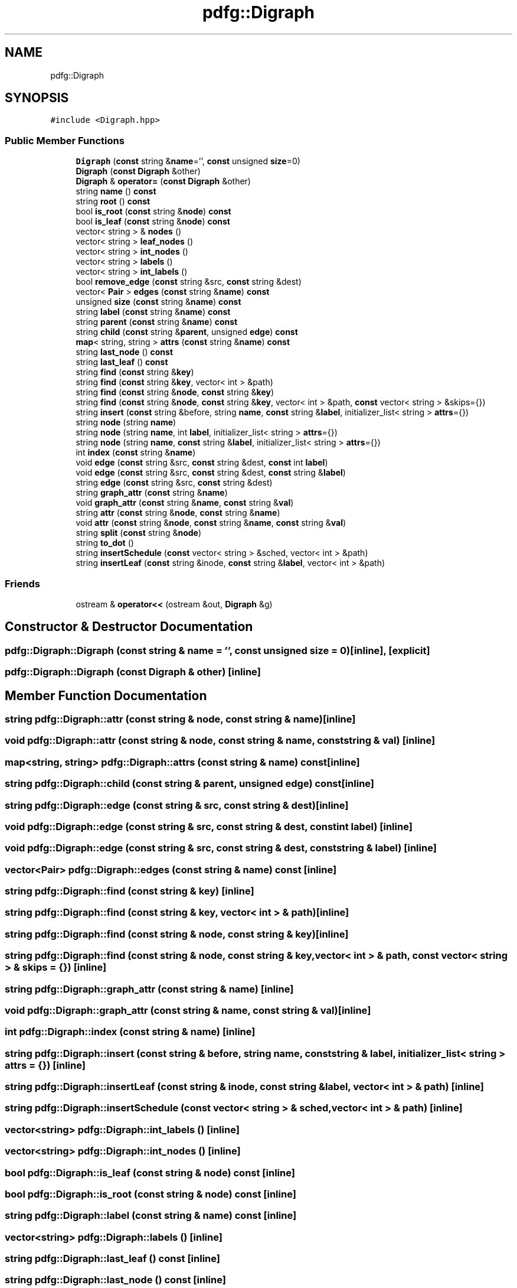 .TH "pdfg::Digraph" 3 "Sun Jul 12 2020" "My Project" \" -*- nroff -*-
.ad l
.nh
.SH NAME
pdfg::Digraph
.SH SYNOPSIS
.br
.PP
.PP
\fC#include <Digraph\&.hpp>\fP
.SS "Public Member Functions"

.in +1c
.ti -1c
.RI "\fBDigraph\fP (\fBconst\fP string &\fBname\fP='', \fBconst\fP unsigned \fBsize\fP=0)"
.br
.ti -1c
.RI "\fBDigraph\fP (\fBconst\fP \fBDigraph\fP &other)"
.br
.ti -1c
.RI "\fBDigraph\fP & \fBoperator=\fP (\fBconst\fP \fBDigraph\fP &other)"
.br
.ti -1c
.RI "string \fBname\fP () \fBconst\fP"
.br
.ti -1c
.RI "string \fBroot\fP () \fBconst\fP"
.br
.ti -1c
.RI "bool \fBis_root\fP (\fBconst\fP string &\fBnode\fP) \fBconst\fP"
.br
.ti -1c
.RI "bool \fBis_leaf\fP (\fBconst\fP string &\fBnode\fP) \fBconst\fP"
.br
.ti -1c
.RI "vector< string > & \fBnodes\fP ()"
.br
.ti -1c
.RI "vector< string > \fBleaf_nodes\fP ()"
.br
.ti -1c
.RI "vector< string > \fBint_nodes\fP ()"
.br
.ti -1c
.RI "vector< string > \fBlabels\fP ()"
.br
.ti -1c
.RI "vector< string > \fBint_labels\fP ()"
.br
.ti -1c
.RI "bool \fBremove_edge\fP (\fBconst\fP string &src, \fBconst\fP string &dest)"
.br
.ti -1c
.RI "vector< \fBPair\fP > \fBedges\fP (\fBconst\fP string &\fBname\fP) \fBconst\fP"
.br
.ti -1c
.RI "unsigned \fBsize\fP (\fBconst\fP string &\fBname\fP) \fBconst\fP"
.br
.ti -1c
.RI "string \fBlabel\fP (\fBconst\fP string &\fBname\fP) \fBconst\fP"
.br
.ti -1c
.RI "string \fBparent\fP (\fBconst\fP string &\fBname\fP) \fBconst\fP"
.br
.ti -1c
.RI "string \fBchild\fP (\fBconst\fP string &\fBparent\fP, unsigned \fBedge\fP) \fBconst\fP"
.br
.ti -1c
.RI "\fBmap\fP< string, string > \fBattrs\fP (\fBconst\fP string &\fBname\fP) \fBconst\fP"
.br
.ti -1c
.RI "string \fBlast_node\fP () \fBconst\fP"
.br
.ti -1c
.RI "string \fBlast_leaf\fP () \fBconst\fP"
.br
.ti -1c
.RI "string \fBfind\fP (\fBconst\fP string &\fBkey\fP)"
.br
.ti -1c
.RI "string \fBfind\fP (\fBconst\fP string &\fBkey\fP, vector< int > &path)"
.br
.ti -1c
.RI "string \fBfind\fP (\fBconst\fP string &\fBnode\fP, \fBconst\fP string &\fBkey\fP)"
.br
.ti -1c
.RI "string \fBfind\fP (\fBconst\fP string &\fBnode\fP, \fBconst\fP string &\fBkey\fP, vector< int > &path, \fBconst\fP vector< string > &skips={})"
.br
.ti -1c
.RI "string \fBinsert\fP (\fBconst\fP string &before, string \fBname\fP, \fBconst\fP string &\fBlabel\fP, initializer_list< string > \fBattrs\fP={})"
.br
.ti -1c
.RI "string \fBnode\fP (string \fBname\fP)"
.br
.ti -1c
.RI "string \fBnode\fP (string \fBname\fP, int \fBlabel\fP, initializer_list< string > \fBattrs\fP={})"
.br
.ti -1c
.RI "string \fBnode\fP (string \fBname\fP, \fBconst\fP string &\fBlabel\fP, initializer_list< string > \fBattrs\fP={})"
.br
.ti -1c
.RI "int \fBindex\fP (\fBconst\fP string &\fBname\fP)"
.br
.ti -1c
.RI "void \fBedge\fP (\fBconst\fP string &src, \fBconst\fP string &dest, \fBconst\fP int \fBlabel\fP)"
.br
.ti -1c
.RI "void \fBedge\fP (\fBconst\fP string &src, \fBconst\fP string &dest, \fBconst\fP string &\fBlabel\fP)"
.br
.ti -1c
.RI "string \fBedge\fP (\fBconst\fP string &src, \fBconst\fP string &dest)"
.br
.ti -1c
.RI "string \fBgraph_attr\fP (\fBconst\fP string &\fBname\fP)"
.br
.ti -1c
.RI "void \fBgraph_attr\fP (\fBconst\fP string &\fBname\fP, \fBconst\fP string &\fBval\fP)"
.br
.ti -1c
.RI "string \fBattr\fP (\fBconst\fP string &\fBnode\fP, \fBconst\fP string &\fBname\fP)"
.br
.ti -1c
.RI "void \fBattr\fP (\fBconst\fP string &\fBnode\fP, \fBconst\fP string &\fBname\fP, \fBconst\fP string &\fBval\fP)"
.br
.ti -1c
.RI "string \fBsplit\fP (\fBconst\fP string &\fBnode\fP)"
.br
.ti -1c
.RI "string \fBto_dot\fP ()"
.br
.ti -1c
.RI "string \fBinsertSchedule\fP (\fBconst\fP vector< string > &sched, vector< int > &path)"
.br
.ti -1c
.RI "string \fBinsertLeaf\fP (\fBconst\fP string &inode, \fBconst\fP string &\fBlabel\fP, vector< int > &path)"
.br
.in -1c
.SS "Friends"

.in +1c
.ti -1c
.RI "ostream & \fBoperator<<\fP (ostream &out, \fBDigraph\fP &g)"
.br
.in -1c
.SH "Constructor & Destructor Documentation"
.PP 
.SS "pdfg::Digraph::Digraph (\fBconst\fP string & name = \fC''\fP, \fBconst\fP unsigned size = \fC0\fP)\fC [inline]\fP, \fC [explicit]\fP"

.SS "pdfg::Digraph::Digraph (\fBconst\fP \fBDigraph\fP & other)\fC [inline]\fP"

.SH "Member Function Documentation"
.PP 
.SS "string pdfg::Digraph::attr (\fBconst\fP string & node, \fBconst\fP string & name)\fC [inline]\fP"

.SS "void pdfg::Digraph::attr (\fBconst\fP string & node, \fBconst\fP string & name, \fBconst\fP string & val)\fC [inline]\fP"

.SS "\fBmap\fP<string, string> pdfg::Digraph::attrs (\fBconst\fP string & name) const\fC [inline]\fP"

.SS "string pdfg::Digraph::child (\fBconst\fP string & parent, unsigned edge) const\fC [inline]\fP"

.SS "string pdfg::Digraph::edge (\fBconst\fP string & src, \fBconst\fP string & dest)\fC [inline]\fP"

.SS "void pdfg::Digraph::edge (\fBconst\fP string & src, \fBconst\fP string & dest, \fBconst\fP int label)\fC [inline]\fP"

.SS "void pdfg::Digraph::edge (\fBconst\fP string & src, \fBconst\fP string & dest, \fBconst\fP string & label)\fC [inline]\fP"

.SS "vector<\fBPair\fP> pdfg::Digraph::edges (\fBconst\fP string & name) const\fC [inline]\fP"

.SS "string pdfg::Digraph::find (\fBconst\fP string & key)\fC [inline]\fP"

.SS "string pdfg::Digraph::find (\fBconst\fP string & key, vector< int > & path)\fC [inline]\fP"

.SS "string pdfg::Digraph::find (\fBconst\fP string & node, \fBconst\fP string & key)\fC [inline]\fP"

.SS "string pdfg::Digraph::find (\fBconst\fP string & node, \fBconst\fP string & key, vector< int > & path, \fBconst\fP vector< string > & skips = \fC{}\fP)\fC [inline]\fP"

.SS "string pdfg::Digraph::graph_attr (\fBconst\fP string & name)\fC [inline]\fP"

.SS "void pdfg::Digraph::graph_attr (\fBconst\fP string & name, \fBconst\fP string & val)\fC [inline]\fP"

.SS "int pdfg::Digraph::index (\fBconst\fP string & name)\fC [inline]\fP"

.SS "string pdfg::Digraph::insert (\fBconst\fP string & before, string name, \fBconst\fP string & label, initializer_list< string > attrs = \fC{}\fP)\fC [inline]\fP"

.SS "string pdfg::Digraph::insertLeaf (\fBconst\fP string & inode, \fBconst\fP string & label, vector< int > & path)\fC [inline]\fP"

.SS "string pdfg::Digraph::insertSchedule (\fBconst\fP vector< string > & sched, vector< int > & path)\fC [inline]\fP"

.SS "vector<string> pdfg::Digraph::int_labels ()\fC [inline]\fP"

.SS "vector<string> pdfg::Digraph::int_nodes ()\fC [inline]\fP"

.SS "bool pdfg::Digraph::is_leaf (\fBconst\fP string & node) const\fC [inline]\fP"

.SS "bool pdfg::Digraph::is_root (\fBconst\fP string & node) const\fC [inline]\fP"

.SS "string pdfg::Digraph::label (\fBconst\fP string & name) const\fC [inline]\fP"

.SS "vector<string> pdfg::Digraph::labels ()\fC [inline]\fP"

.SS "string pdfg::Digraph::last_leaf () const\fC [inline]\fP"

.SS "string pdfg::Digraph::last_node () const\fC [inline]\fP"

.SS "vector<string> pdfg::Digraph::leaf_nodes ()\fC [inline]\fP"

.SS "string pdfg::Digraph::name () const\fC [inline]\fP"

.SS "string pdfg::Digraph::node (string name)\fC [inline]\fP"

.SS "string pdfg::Digraph::node (string name, \fBconst\fP string & label, initializer_list< string > attrs = \fC{}\fP)\fC [inline]\fP"

.SS "string pdfg::Digraph::node (string name, int label, initializer_list< string > attrs = \fC{}\fP)\fC [inline]\fP"

.SS "vector<string>& pdfg::Digraph::nodes ()\fC [inline]\fP"

.SS "\fBDigraph\fP& pdfg::Digraph::operator= (\fBconst\fP \fBDigraph\fP & other)\fC [inline]\fP"

.SS "string pdfg::Digraph::parent (\fBconst\fP string & name) const\fC [inline]\fP"

.SS "bool pdfg::Digraph::remove_edge (\fBconst\fP string & src, \fBconst\fP string & dest)\fC [inline]\fP"

.SS "string pdfg::Digraph::root () const\fC [inline]\fP"

.SS "unsigned pdfg::Digraph::size (\fBconst\fP string & name) const\fC [inline]\fP"

.SS "string pdfg::Digraph::split (\fBconst\fP string & node)\fC [inline]\fP"

.SS "string pdfg::Digraph::to_dot ()\fC [inline]\fP"

.SH "Friends And Related Function Documentation"
.PP 
.SS "ostream& operator<< (ostream & out, \fBDigraph\fP & g)\fC [friend]\fP"


.SH "Author"
.PP 
Generated automatically by Doxygen for My Project from the source code\&.
